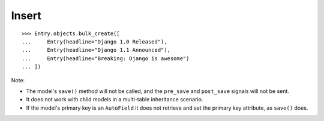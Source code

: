 Insert
******

.. highlight:: python

::

  >>> Entry.objects.bulk_create([
  ...     Entry(headline="Django 1.0 Released"),
  ...     Entry(headline="Django 1.1 Announced"),
  ...     Entry(headline="Breaking: Django is awesome")
  ... ])

Note:

- The model's ``save()`` method will not be called, and the ``pre_save`` and
  ``post_save`` signals will not be sent.
- It does not work with child models in a multi-table inheritance scenario.
- If the model's primary key is an ``AutoField`` it does not retrieve and set
  the primary key attribute, as ``save()`` does.
